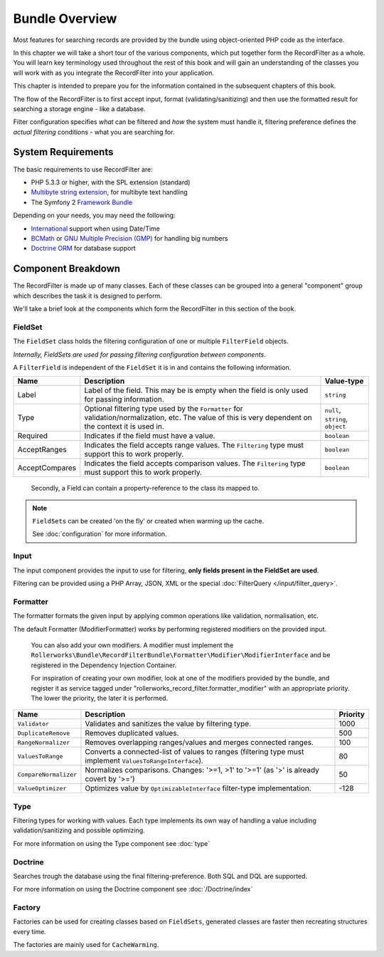 Bundle Overview
===============

Most features for searching records are provided by the bundle
using object-oriented PHP code as the interface.

In this chapter we will take a short tour of the various components, which put
together form the RecordFilter as a whole. You will learn key
terminology used throughout the rest of this book and will gain an
understanding of the classes you will work with as you integrate the RecordFilter
into your application.

This chapter is intended to prepare you for the information contained in the
subsequent chapters of this book.

The flow of the RecordFilter is to first accept input, format (validating/sanitizing)
and then use the formatted result for searching a storage engine - like a database.

Filter configuration specifies *what* can be filtered and *how* the system must handle it,
filtering preference defines the *actual filtering* conditions - what you are searching for.

System Requirements
-------------------

The basic requirements to use RecordFilter are:

* PHP 5.3.3 or higher, with the SPL extension (standard)
* `Multibyte string extension <http://www.php.net/manual/en/mbstring.setup.php>`_, for multibyte text handling
* The Symfony 2 `Framework Bundle <https://github.com/symfony/FrameworkBundle>`_

Depending on your needs, you may need the following:

* `International <http://www.php.net/manual/en/book.intl.php>`_ support when using Date/Time
* `BCMath <http://php.net/manual/en/book.bc.php>`_ or `GNU Multiple Precision (GMP) <http://php.net/manual/en/book.gmp.php>`_ for handling big numbers
* `Doctrine ORM <http://www.doctrine-project.org/projects/orm.html>`_ for database support

Component Breakdown
-------------------

The RecordFilter is made up of many classes. Each of these classes can be grouped
into a general "component" group which describes the task it is designed to
perform.

We'll take a brief look at the components which form the RecordFilter in this
section of the book.

FieldSet
~~~~~~~~

The ``FieldSet`` class holds the filtering configuration of one or multiple ``FilterField`` objects.

*Internally, FieldSets are used for passing filtering configuration between components.*

A ``FilterField`` is independent of the ``FieldSet`` it is in and contains the following information.

+-----------------+----------------------------------------------------------------------------------------------------------+-----------------------------------+
| Name            | Description                                                                                              | Value-type                        |
+=================+==========================================================================================================+===================================+
| Label           | Label of the field. This may be is empty when the field is only used for passing information.            | ``string``                        |
+-----------------+----------------------------------------------------------------------------------------------------------+-----------------------------------+
| Type            | Optional filtering type used by the ``Formatter`` for validation/normalization, etc.                     | ``null``, ``string``, ``object``  |
|                 | The value of this is very dependent on the context it is used in.                                        |                                   |
+-----------------+----------------------------------------------------------------------------------------------------------+-----------------------------------+
| Required        | Indicates if the field must have a value.                                                                | ``boolean``                       |
+-----------------+----------------------------------------------------------------------------------------------------------+-----------------------------------+
| AcceptRanges    | Indicates the field accepts range values. The ``Filtering`` type must support this to work properly.     | ``boolean``                       |
+-----------------+----------------------------------------------------------------------------------------------------------+-----------------------------------+
| AcceptCompares  | Indicates the field accepts comparison values. The ``Filtering`` type must support this to work properly.| ``boolean``                       |
+-----------------+----------------------------------------------------------------------------------------------------------+-----------------------------------+

    Secondly, a Field can contain a property-reference to the class its mapped to.

.. note::

    ``FieldSets`` can be created 'on the fly' or created when warming up the cache.

    See :doc:`configuration` for more information.

Input
~~~~~

The input component provides the input to use for filtering,
**only fields present in the FieldSet are used**.

Filtering can be provided using a PHP Array, JSON, XML or the special :doc:`FilterQuery </input/filter_query>`.

Formatter
~~~~~~~~~

The formatter formats the given input by applying common operations like validation,
normalisation, etc.

The default Formatter (ModifierFormatter) works by performing registered
modifiers on the provided input.

    You can also add your own modifiers. A modifier must implement the
    ``Rollerworks\Bundle\RecordFilterBundle\Formatter\Modifier\ModifierInterface`` and be registered in the Dependency Injection Container.

    For inspiration of creating your own modifier, look at one of the modifiers provided by the bundle,
    and register it as service tagged under "rollerworks_record_filter.formatter_modifier" with
    an appropriate priority. The lower the priority, the later it is performed.

+-----------------------+------------------------------------------------------------------------------------------------------------+-----------+
| Name                  | Description                                                                                                | Priority  |
+=======================+============================================================================================================+===========+
| ``Validator``         | Validates and sanitizes the value by filtering type.                                                       | 1000      |
+-----------------------+------------------------------------------------------------------------------------------------------------+-----------+
| ``DuplicateRemove``   | Removes duplicated values.                                                                                 | 500       |
+-----------------------+------------------------------------------------------------------------------------------------------------+-----------+
| ``RangeNormalizer``   | Removes overlapping ranges/values and merges connected ranges.                                             | 100       |
+-----------------------+------------------------------------------------------------------------------------------------------------+-----------+
| ``ValuesToRange``     | Converts a connected-list of values to ranges (filtering type must implement ``ValuesToRangeInterface``).  | 80        |
+-----------------------+------------------------------------------------------------------------------------------------------------+-----------+
| ``CompareNormalizer`` | Normalizes comparisons. Changes: '>=1, >1' to '>=1' (as '>' is already covert by '>=')                     | 50        |
+-----------------------+------------------------------------------------------------------------------------------------------------+-----------+
| ``ValueOptimizer``    | Optimizes value by ``OptimizableInterface`` filter-type implementation.                                    | -128      |
+-----------------------+------------------------------------------------------------------------------------------------------------+-----------+

Type
~~~~

Filtering types for working with values. Each type implements its own way
of handling a value including validation/sanitizing and possible optimizing.

For more information on using the Type component see :doc:`type`

Doctrine
~~~~~~~~

Searches trough the database using the final filtering-preference.
Both SQL and DQL are supported.

For more information on using the Doctrine component see :doc:`/Doctrine/index`

Factory
~~~~~~~

Factories can be used for creating classes based on ``FieldSets``,
generated classes are faster then recreating structures every time.

The factories are mainly used for ``CacheWarming``.
